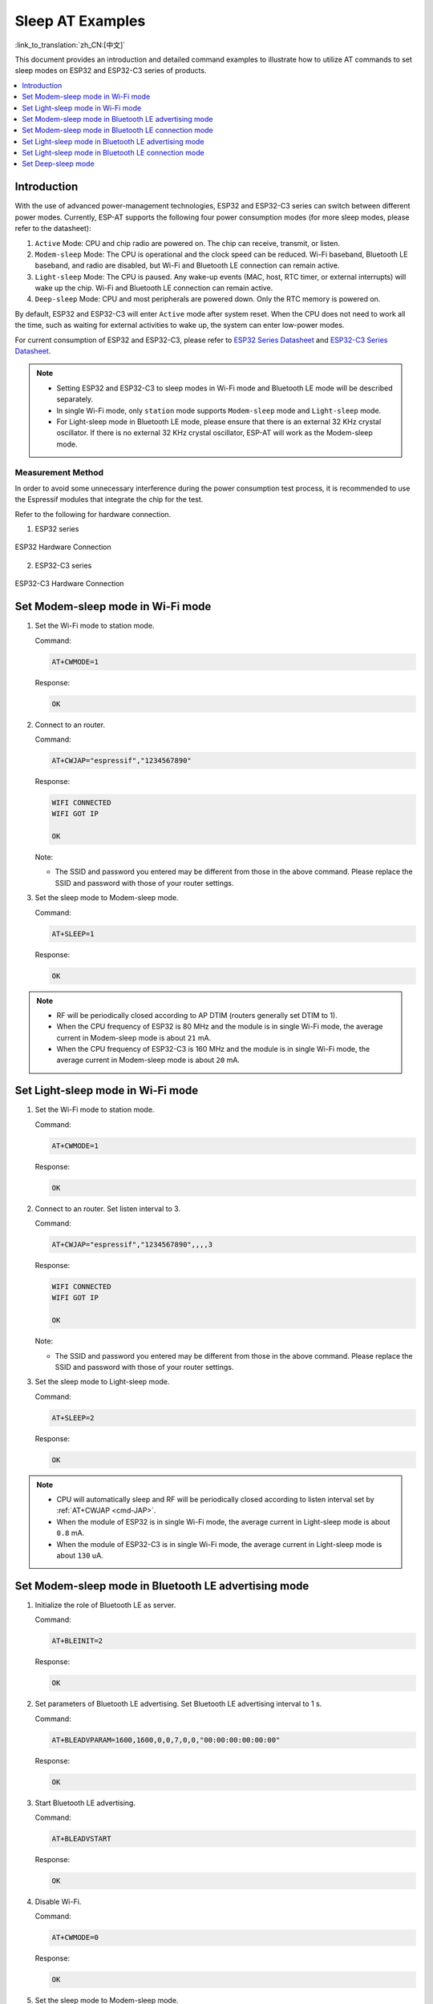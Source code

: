 Sleep AT Examples
==========================

:link_to_translation:`zh_CN:[中文]`

This document provides an introduction and detailed command examples to illustrate how to utilize AT commands to set sleep modes on ESP32 and ESP32-C3 series of products.

.. contents::
   :local:
   :depth: 1

Introduction
------------

With the use of advanced power-management technologies, ESP32 and ESP32-C3 series can switch between different power modes. Currently, ESP-AT supports the following four power consumption modes (for more sleep modes, please refer to the datasheet):

1. ``Active`` Mode: CPU and chip radio are powered on. The chip can receive, transmit, or listen.
2. ``Modem-sleep`` Mode: The CPU is operational and the clock speed can be reduced. Wi-Fi baseband, Bluetooth LE baseband, and radio are disabled, but Wi-Fi and Bluetooth LE connection can remain active.
3. ``Light-sleep`` Mode: The CPU is paused. Any wake-up events (MAC, host, RTC timer, or external interrupts) will wake up the chip. Wi-Fi and Bluetooth LE connection can remain active.
4. ``Deep-sleep`` Mode: CPU and most peripherals are powered down. Only the RTC memory is powered on.

By default, ESP32 and ESP32-C3 will enter ``Active`` mode after system reset. When the CPU does not need to work all the time, such as waiting for external activities to wake up, the system can enter low-power modes.

For current consumption of ESP32 and ESP32-C3, please refer to `ESP32 Series Datasheet <https://www.espressif.com/sites/default/files/documentation/esp32_datasheet_en.pdf>`__ and `ESP32-C3 Series Datasheet <https://www.espressif.com/sites/default/files/documentation/esp32-c3_datasheet_en.pdf>`__.

.. note::

  * Setting ESP32 and ESP32-C3 to sleep modes in Wi-Fi mode and Bluetooth LE mode will be described separately.
  * In single Wi-Fi mode, only ``station`` mode supports ``Modem-sleep`` mode and ``Light-sleep`` mode.
  * For Light-sleep mode in Bluetooth LE mode, please ensure that there is an external 32 KHz crystal oscillator. If there is no external 32 KHz crystal oscillator, ESP-AT will work as the Modem-sleep mode.

Measurement Method
^^^^^^^^^^^^^^^^^^^^

In order to avoid some unnecessary interference during the power consumption test process, it is recommended to use the Espressif modules that integrate the chip for the test.

Refer to the following for hardware connection.

1. ESP32 series

.. figure:: ../../_static/esp32-hardware-connection.png
    :scale: 100 %
    :align: center
    :alt: ESP32 Hardware Connection

    ESP32 Hardware Connection

2. ESP32-C3 series

.. figure:: ../../_static/esp32-c3-hardware-connection.png
    :scale: 100 %
    :align: center
    :alt: ESP32-C3 Hardware Connection

    ESP32-C3 Hardware Connection

Set Modem-sleep mode in Wi-Fi mode
-----------------------------------

#. Set the Wi-Fi mode to station mode.

   Command:

   .. code-block:: none

     AT+CWMODE=1

   Response:

   .. code-block:: none

     OK

#. Connect to an router.

   Command:

   .. code-block:: none

     AT+CWJAP="espressif","1234567890"

   Response:

   .. code-block:: none

     WIFI CONNECTED
     WIFI GOT IP

     OK

   Note:

   - The SSID and password you entered may be different from those in the above command. Please replace the SSID and password with those of your router settings.

#. Set the sleep mode to Modem-sleep mode.

   Command:

   .. code-block:: none

     AT+SLEEP=1

   Response:

   .. code-block:: none

     OK

.. note::

  * RF will be periodically closed according to AP DTIM (routers generally set DTIM to 1).
  * When the CPU frequency of ESP32 is 80 MHz and the module is in single Wi-Fi mode, the average current in Modem-sleep mode is about ``21`` mA.
  * When the CPU frequency of ESP32-C3 is 160 MHz and the module is in single Wi-Fi mode, the average current in Modem-sleep mode is about ``20`` mA.

Set Light-sleep mode in Wi-Fi mode
-----------------------------------

#. Set the Wi-Fi mode to station mode.

   Command:

   .. code-block:: none

     AT+CWMODE=1

   Response:

   .. code-block:: none

     OK

#. Connect to an router. Set listen interval to 3.

   Command:

   .. code-block:: none

     AT+CWJAP="espressif","1234567890",,,,3

   Response:

   .. code-block:: none

     WIFI CONNECTED
     WIFI GOT IP

     OK

   Note:

   - The SSID and password you entered may be different from those in the above command. Please replace the SSID and password with those of your router settings.

#. Set the sleep mode to Light-sleep mode.

   Command:

   .. code-block:: none

     AT+SLEEP=2

   Response:

   .. code-block:: none

     OK

.. note::

  * CPU will automatically sleep and RF will be periodically closed according to listen interval set by :ref:`AT+CWJAP <cmd-JAP>`.
  * When the module of ESP32 is in single Wi-Fi mode, the average current in Light-sleep mode is about ``0.8`` mA.
  * When the module of ESP32-C3 is in single Wi-Fi mode, the average current in Light-sleep mode is about ``130`` uA.

Set Modem-sleep mode in Bluetooth LE advertising mode
------------------------------------------------------

#. Initialize the role of Bluetooth LE as server.

   Command:

   .. code-block:: none

     AT+BLEINIT=2

   Response:

   .. code-block:: none

     OK

#. Set parameters of Bluetooth LE advertising. Set Bluetooth LE advertising interval to 1 s.

   Command:

   .. code-block:: none

     AT+BLEADVPARAM=1600,1600,0,0,7,0,0,"00:00:00:00:00:00"

   Response:

   .. code-block:: none

     OK

#. Start Bluetooth LE advertising.

   Command:

   .. code-block:: none

     AT+BLEADVSTART

   Response:

   .. code-block:: none

     OK

#. Disable Wi-Fi.

   Command:

   .. code-block:: none

     AT+CWMODE=0

   Response:

   .. code-block:: none

     OK

#. Set the sleep mode to Modem-sleep mode.

   Command:

   .. code-block:: none

     AT+SLEEP=1

   Response:

   .. code-block:: none

     OK

.. note::

  * When the CPU frequency of ESP32 is 80 MHz and the module in single Bluetooth LE advertising mode, the average current in Modem-sleep mode is about ``23`` mA.
  * When the CPU frequency of ESP32-C3 is 160 MHz and the module in single Bluetooth LE advertising mode, the average current in Modem-sleep mode is about ``20`` mA.

Set Modem-sleep mode in Bluetooth LE connection mode
------------------------------------------------------

#. Initialize the role of Bluetooth LE as server.

   Command:

   .. code-block:: none

     AT+BLEINIT=2

   Response:

   .. code-block:: none

     OK

#. Start Bluetooth LE advertising.

   Command:

   .. code-block:: none

     AT+BLEADVSTART

   Response:

   .. code-block:: none

     OK

#. Waiting for connection.

   If the connection is established successfully, AT will prompt:

   .. code-block:: none

     +BLECONN:0,"47:3f:86:dc:e4:7d"
     +BLECONNPARAM:0,0,0,6,0,500
     +BLECONNPARAM:0,0,0,24,0,500

     OK

   Note:

   - In this example, Bluetooth LE client address is 47:3f:86:dc:e4:7d.
   - For prompt information (+BLECONN and +BLECONNPARAM), please refer to :ref:`AT+BLECONN <cmd-BCONN>` and :ref:`AT+BLECONNPARAM <cmd-BCONNP>` for more details.

#. Update parameters of Bluetooth LE connection. Set Bluetooth LE connection interval to 1 s.

   Command:

   .. code-block:: none

     AT+BLECONNPARAM=0,800,800,0,500

   Response:

   .. code-block:: none

     OK
  
   If the connection parameters are updated successfully, AT will output:

   .. code-block:: none

      +BLECONNPARAM:0,800,800,800,0,500

   Note:

   - For prompt information (+BLECONNPARAM), please refer to :ref:`AT+BLECONNPARAM <cmd-BCONNP>` for more details. 

#. Disable Wi-Fi.

   Command:

   .. code-block:: none

     AT+CWMODE=0

   Response:

   .. code-block:: none

     OK

#. Set the sleep mode to Modem-sleep mode.

   Command:

   .. code-block:: none

     AT+SLEEP=1

   Response:

   .. code-block:: none

     OK

.. note::

  * When the CPU frequency of ESP32 is 80 MHz and the module in single Bluetooth LE connection mode, the average current in Modem-sleep mode is about ``23`` mA.
  * When the CPU frequency of ESP32-C3 is 160 MHz and the module in single Bluetooth LE connection mode, the average current in Modem-sleep mode is about ``20`` mA.

Set Light-sleep mode in Bluetooth LE advertising mode
-------------------------------------------------------

#. Initialize the role of Bluetooth LE as server.

   Command:

   .. code-block:: none

     AT+BLEINIT=2

   Response:

   .. code-block:: none

     OK

#. Set parameters of Bluetooth LE advertising. Set Bluetooth LE advertising interval to 1 s.

   Command:

   .. code-block:: none

     AT+BLEADVPARAM=1600,1600,0,0,7,0,0,"00:00:00:00:00:00"

   Response:

   .. code-block:: none

     OK

#. Start Bluetooth LE advertising.

   Command:

   .. code-block:: none

     AT+BLEADVSTART

   Response:

   .. code-block:: none

     OK

#. Disable Wi-Fi.

   Command:

   .. code-block:: none

     AT+CWMODE=0

   Response:

   .. code-block:: none

     OK

#. Set the sleep mode to Light-sleep mode.

   Command:

   .. code-block:: none

     AT+SLEEP=2

   Response:

   .. code-block:: none

     OK

.. note::

  * When the module of ESP32 in single Bluetooth LE advertising mode, the average current in Light-sleep mode is about ``0.8`` mA.
  * When the module of ESP32-C3 in single Bluetooth LE advertising mode, the average current in Light-sleep mode is about ``130`` uA.

Set Light-sleep mode in Bluetooth LE connection mode
-----------------------------------------------------

#. Initialize the role of Bluetooth LE as server.

   Command:

   .. code-block:: none

     AT+BLEINIT=2

   Response:

   .. code-block:: none

     OK

#. Start Bluetooth LE advertising.

   Command:

   .. code-block:: none

     AT+BLEADVSTART

   Response:

   .. code-block:: none

     OK

#. Waiting for connection.

   If the connection is established successfully, AT will prompt:

   .. code-block:: none

     +BLECONN:0,"47:3f:86:dc:e4:7d"
     +BLECONNPARAM:0,0,0,6,0,500
     +BLECONNPARAM:0,0,0,24,0,500

     OK

   Note:

   - In this example, Bluetooth LE client address is 47:3f:86:dc:e4:7d.
   - For prompt information (+BLECONN and +BLECONNPARAM), please refer to :ref:`AT+BLECONN <cmd-BCONN>` and :ref:`AT+BLECONNPARAM <cmd-BCONNP>` for more details.

#. Update parameters of Bluetooth LE connection. Set Bluetooth LE connection interval to 1 s.

   Command:

   .. code-block:: none

     AT+BLECONNPARAM=0,800,800,0,500

   Response:

   .. code-block:: none

     OK
  
   If the connection parameters are updated successfully, AT will output:

   .. code-block:: none

      +BLECONNPARAM:0,800,800,800,0,500

   Note:

   - For prompt information (+BLECONNPARAM), please refer to :ref:`AT+BLECONNPARAM <cmd-BCONNP>` for more details.

#. Disable Wi-Fi.

   Command:

   .. code-block:: none

     AT+CWMODE=0

   Response:

   .. code-block:: none

     OK

#. Set the sleep mode to Light-sleep mode.

   Command:

   .. code-block:: none

     AT+SLEEP=2

   Response:

   .. code-block:: none

     OK

.. note::

  * When the module of ESP32 in single Bluetooth LE connection mode, the average current in Light-sleep mode is about ``0.8`` mA.
  * When the module of ESP32-C3 in single Bluetooth LE connection mode, the average current in Light-sleep mode is about ``130`` uA.

Set Deep-sleep mode
--------------------

#. Set the sleep mode to Deep-sleep mode. Set the deep-sleep time to 3600000 ms.

   Command:

   .. code-block:: none

     AT+GSLP=3600000

   Response:

   .. code-block:: none

     OK

   Note:

   - When the time is up, the device automatically wakes up, calls Deep-sleep wake stub, and then proceeds to load the application.
   - For Deep-sleep mode, the only wake-up method is timed wake-up.

.. note::

  * When the module of ESP32 in Deep-sleep mode, the average current in Deep-sleep mode is about ``10`` uA.
  * When the module of ESP32-C3 in Deep-sleep mode, the average current in Deep-sleep mode is about ``5`` uA.
